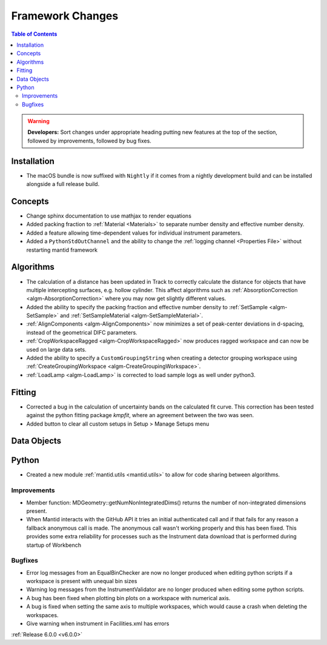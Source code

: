 =================
Framework Changes
=================

.. contents:: Table of Contents
   :local:

.. warning:: **Developers:** Sort changes under appropriate heading
    putting new features at the top of the section, followed by
    improvements, followed by bug fixes.

Installation
------------

- The macOS bundle is now suffixed with ``Nightly`` if it comes from a nightly development build and can be installed alongside a full release build.

Concepts
--------

- Change sphinx documentation to use mathjax to render equations
- Added packing fraction to :ref:`Material <Materials>` to separate number density and effective number density.
- Added a feature allowing time-dependent values for individual instrument parameters.
- Added a ``PythonStdOutChannel`` and the ability to change the :ref:`logging channel <Properties File>` without restarting mantid framework

Algorithms
----------

- The calculation of a distance has been updated in Track to correctly calculate the distance for objects that have multiple intercepting surfaces, e.g. hollow cylinder. This affect algorithms such as :ref:`AbsorptionCorrection <algm-AbsorptionCorrection>` where you may now get slightly different values.
- Added the ability to specify the packing fraction and effective number density to :ref:`SetSample <algm-SetSample>` and :ref:`SetSampleMaterial <algm-SetSampleMaterial>`.
- :ref:`AlignComponents <algm-AlignComponents>` now minimizes a set of peak-center deviations in d-spacing, instead of the geometrical DIFC parameters.
- :ref:`CropWorkspaceRagged <algm-CropWorkspaceRagged>` now produces ragged workspace and can now be used on large data sets.
- Added the ability to specify a ``CustomGroupingString`` when creating a detector grouping workspace using :ref:`CreateGroupingWorkspace <algm-CreateGroupingWorkspace>`.
- :ref:`LoadLamp <algm-LoadLamp>` is corrected to load sample logs as well under python3.

Fitting
-------

- Corrected a bug in the calculation of uncertainty bands on the calculated fit curve. This correction has been tested against the python fitting package `kmpfit`, where an agreement between the two was seen.
- Added button to clear all custom setups in Setup > Manage Setups menu

Data Objects
------------

Python
------

- Created a new module :ref:`mantid.utils <mantid.utils>` to allow for code sharing between algorithms.

Improvements
############
- Member function: MDGeometry::getNumNonIntegratedDims() returns the number of non-integrated dimensions present.
- When Mantid interacts with the GitHub API it tries an initial authenticated call and if that fails for any reason a fallback anonymous call is made. The anonymous call wasn't working properly and this has been fixed. This provides some extra reliability for processes such as the Instrument data download that is performed during startup of Workbench

Bugfixes
########
- Error log messages from an EqualBinChecker are now no longer produced when editing python scripts if a workspace is present with unequal bin sizes
- Warning log messages from the InstrumentValidator are no longer produced when editing some python scripts.
- A bug has been fixed when plotting bin plots on a workspace with numerical axis.
- A bug is fixed when setting the same axis to multiple workspaces, which would cause a crash when deleting the workspaces.
- Give warning when instrument in Facilities.xml has errors

:ref:`Release 6.0.0 <v6.0.0>`
